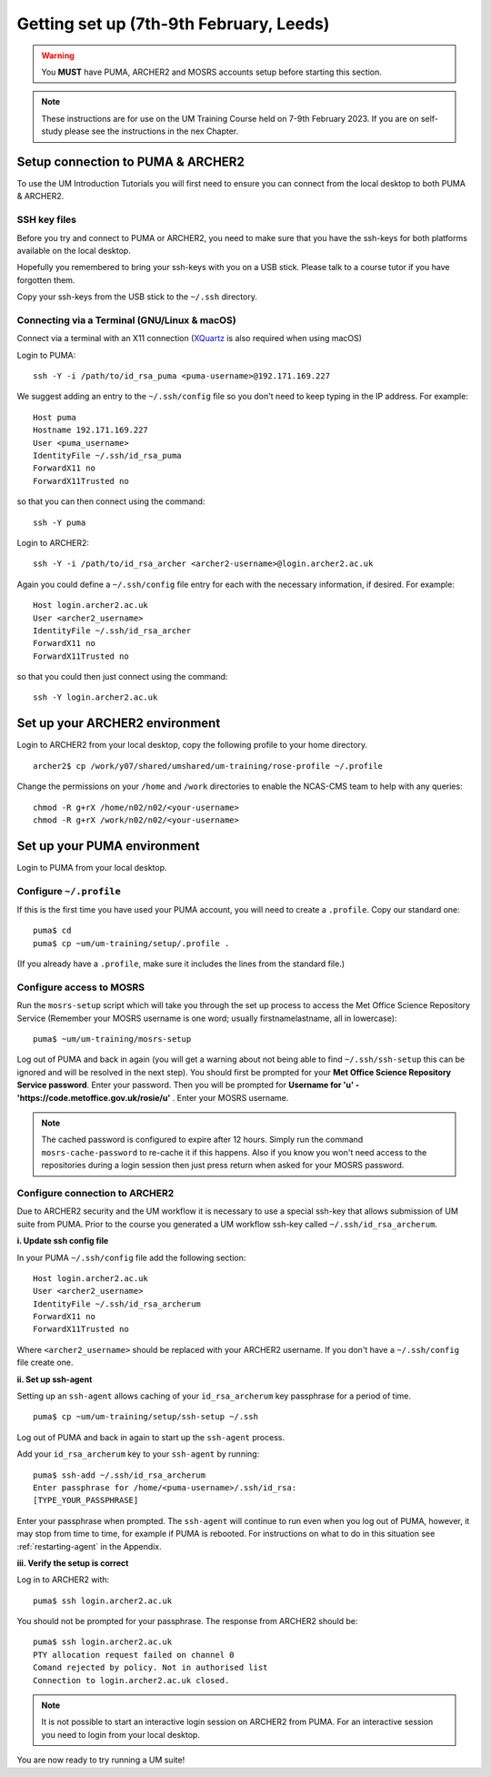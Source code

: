 Getting set up (7th-9th February, Leeds)
========================================

.. warning::
   You **MUST** have PUMA, ARCHER2 and MOSRS accounts setup before starting this section.
   
.. note::
   These instructions are for use on the UM Training Course held on 7-9th February 2023.  If you are on self-study please see the instructions in the nex Chapter.
   
Setup connection to PUMA & ARCHER2
----------------------------------

To use the UM Introduction Tutorials you will first need to ensure you can connect from the local desktop to both PUMA & ARCHER2.  

SSH key files
^^^^^^^^^^^^^

Before you try and connect to PUMA or ARCHER2, you need to make sure that you have the ssh-keys for both platforms available on the local desktop.

Hopefully you remembered to bring your ssh-keys with you on a USB stick. Please talk to a course tutor if you have forgotten them.

Copy your ssh-keys from the USB stick to the ``~/.ssh`` directory.

Connecting via a Terminal (GNU/Linux & macOS)
^^^^^^^^^^^^^^^^^^^^^^^^^^^^^^^^^^^^^^^^^^^^^
Connect via a terminal with an X11 connection (`XQuartz <https://www.xquartz.org/>`_ is also required when using macOS)

Login to PUMA: ::

  ssh -Y -i /path/to/id_rsa_puma <puma-username>@192.171.169.227
  
We suggest adding an entry to the ``~/.ssh/config`` file so you don't need to keep typing in the IP address. For example: ::

  Host puma
  Hostname 192.171.169.227
  User <puma_username>
  IdentityFile ~/.ssh/id_rsa_puma
  ForwardX11 no
  ForwardX11Trusted no
   
so that you can then connect using the command: ::

  ssh -Y puma

Login to ARCHER2: ::

  ssh -Y -i /path/to/id_rsa_archer <archer2-username>@login.archer2.ac.uk

Again you could define a ``~/.ssh/config`` file entry for each with the necessary information, if desired. For example: ::

  Host login.archer2.ac.uk
  User <archer2_username>
  IdentityFile ~/.ssh/id_rsa_archer
  ForwardX11 no
  ForwardX11Trusted no

so that you could then just connect using the command: ::
  
  ssh -Y login.archer2.ac.uk

Set up your ARCHER2 environment 
--------------------------------

Login to ARCHER2 from your local desktop, copy the following profile to your home directory. :: 

  archer2$ cp /work/y07/shared/umshared/um-training/rose-profile ~/.profile

Change the permissions on your ``/home`` and ``/work`` directories to enable the NCAS-CMS team to help with any queries: ::

  chmod -R g+rX /home/n02/n02/<your-username>
  chmod -R g+rX /work/n02/n02/<your-username>

Set up your PUMA environment
----------------------------

Login to PUMA from your local desktop.

Configure ``~/.profile``
^^^^^^^^^^^^^^^^^^^^^^^^
If this is the first time you have used your PUMA account, you will need to create a ``.profile``. Copy our standard one: :: 

  puma$ cd
  puma$ cp ~um/um-training/setup/.profile .

(If you already have a ``.profile``, make sure it includes the lines from the standard file.)

Configure access to MOSRS
^^^^^^^^^^^^^^^^^^^^^^^^^
Run the ``mosrs-setup`` script which will take you through the set up process to access the Met Office Science Repository Service (Remember your MOSRS username is one word; usually firstnamelastname, all in lowercase): ::

  puma$ ~um/um-training/mosrs-setup

Log out of PUMA and back in again (you will get a warning about not being able to find ``~/.ssh/ssh-setup`` this can be ignored and will be resolved in the next step). You should first be prompted for your **Met Office Science Repository Service password**.  Enter your password. Then you will be prompted for **Username for 'u' - 'https://code.metoffice.gov.uk/rosie/u'** . Enter your MOSRS username.

.. A new window should then pop up (it may be hidden behind other windows) for ``Rosie`` asking for **Username for 'u' - 'https://code.metoffice.gov.uk/rosie/u'** . Enter your MOSRS username again.

.. note:: The cached password is configured to expire after 12 hours. Simply run the command ``mosrs-cache-password`` to re-cache it if this happens. Also if you know you won't need access to the repositories during a login session then just press return when asked for your MOSRS password.

Configure connection to ARCHER2
^^^^^^^^^^^^^^^^^^^^^^^^^^^^^^^

Due to ARCHER2 security and the UM workflow it is necessary to use a special ssh-key that allows submission of UM suite from PUMA.
Prior to the course you generated a UM workflow ssh-key called ``~/.ssh/id_rsa_archerum``.

**i. Update ssh config file**

In your PUMA ``~/.ssh/config`` file add the following section: ::

  Host login.archer2.ac.uk
  User <archer2_username>
  IdentityFile ~/.ssh/id_rsa_archerum
  ForwardX11 no
  ForwardX11Trusted no

Where ``<archer2_username>`` should be replaced with your ARCHER2 username. If you don't have a ``~/.ssh/config`` file create one.

**ii. Set up ssh-agent**

Setting up an ``ssh-agent`` allows caching of your ``id_rsa_archerum`` key passphrase for a period of time. ::

  puma$ cp ~um/um-training/setup/ssh-setup ~/.ssh

Log out of PUMA and back in again to start up the ``ssh-agent`` process.

Add your ``id_rsa_archerum`` key to your ``ssh-agent`` by running: ::

  puma$ ssh-add ~/.ssh/id_rsa_archerum
  Enter passphrase for /home/<puma-username>/.ssh/id_rsa:
  [TYPE_YOUR_PASSPHRASE]

Enter your passphrase when prompted.  The ``ssh-agent`` will continue to run even when you log out of PUMA, however, it may stop from time to time, for example if PUMA is rebooted.  For instructions on what to do in this situation see :ref:`restarting-agent` in the Appendix.

**iii. Verify the setup is correct**

Log in to ARCHER2 with: ::

  puma$ ssh login.archer2.ac.uk

You should not be prompted for your passphrase.  The response from ARCHER2 should be: ::

  puma$ ssh login.archer2.ac.uk
  PTY allocation request failed on channel 0
  Comand rejected by policy. Not in authorised list 
  Connection to login.archer2.ac.uk closed.

.. note:: It is not possible to start an interactive login session on ARCHER2 from PUMA.  For an interactive session you need to login from your local desktop.

You are now ready to try running a UM suite! 
